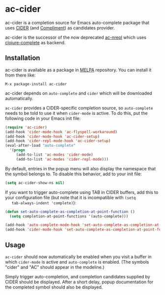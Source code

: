 * ac-cider

  ac-cider is a completion source for Emacs auto-complete package that uses
  [[https://github.com/clojure-emacs/cider][CIDER]] (and [[https://github.com/alexander-yakushev/compliment][Compliment]]) as candidates provider.

  ac-cider is the successor of the now deprecated [[https://github.com/clojure-emacs/ac-nrepl][ac-nrepl]] which uses
  [[https://github.com/ninjudd/clojure-complete][clojure-complete]] as backend.

** Installation

   ac-cider is available as a package in [[http://melpa.org][MELPA]] repository. You can install it
   from there like:

   : M-x package-install ac-cider

   ac-cider depends on =auto-complete= and =cider= which will be downloaded
   automatically.

   =ac-cider= provides a CIDER-specific completion source, so =auto-complete=
   needs to be told to use it when =cider-mode= is active. To do this, put the
   following code in your Emacs init file:

#+begin_src el
(require 'ac-cider)
(add-hook 'cider-mode-hook 'ac-flyspell-workaround)
(add-hook 'cider-mode-hook 'ac-cider-setup)
(add-hook 'cider-repl-mode-hook 'ac-cider-setup)
(eval-after-load "auto-complete"
  '(progn
     (add-to-list 'ac-modes 'cider-mode)
     (add-to-list 'ac-modes 'cider-repl-mode)))
#+end_src

   By default, entries in the popup menu will also display the namespace that
   the symbol belongs to. To disable this behavior, add to your init file:

#+begin_src el
(setq ac-cider-show-ns nil)
#+end_src

   If you want to trigger auto-complete using TAB in CIDER buffers, add this to
   your configuration file (but note that it is incompatible with =(setq
   tab-always-indent 'complete)=):

#+begin_src el
(defun set-auto-complete-as-completion-at-point-function ()
  (setq completion-at-point-functions '(auto-complete)))

(add-hook 'auto-complete-mode-hook 'set-auto-complete-as-completion-at-point-function)
(add-hook 'cider-mode-hook 'set-auto-complete-as-completion-at-point-function)
#+end_src

** Usage

   =ac-cider= should now automatically be enabled when you visit a buffer in
   which =cider-mode= is active and =auto-complete= is enabled. (The symbols
   "cider" and "AC" should appear in the modeline.)

   Simply trigger auto-completion, and completion candidates supplied by CIDER
   should be displayed. After a short delay, popup documentation for the
   completed symbol should also be displayed.
